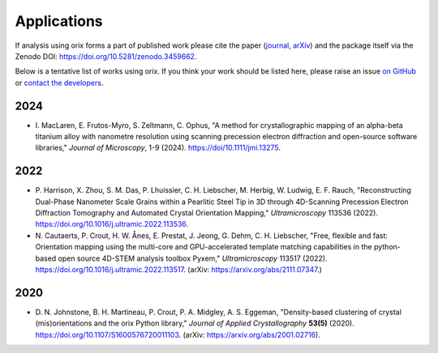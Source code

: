 ============
Applications
============

If analysis using orix forms a part of published work please cite the paper (`journal
<https://doi.org/10.1107/S1600576720011103>`_, `arXiv
<https://arxiv.org/abs/2001.02716>`_) and the package itself via the Zenodo DOI:
https://doi.org/10.5281/zenodo.3459662.

Below is a tentative list of works using orix.
If you think your work should be listed here, please raise an issue `on GitHub
<https://github.com/pyxem/orix>`__ or `contact the developers
<pyxem.team@gmail.com>`__.

2024
====
- I. MacLaren, E. Frutos-Myro, S. Zeltmann, C. Ophus, "A method for crystallographic
  mapping of an alpha-beta titanium alloy with nanometre resolution using scanning
  precession electron diffraction and open-source software libraries," *Journal of
  Microscopy*, 1-9 (2024).
  https://doi/10.1111/jmi.13275.

2022
====

- P. Harrison, X. Zhou, S. M. Das, P. Lhuissier, C. H. Liebscher, M. Herbig, W. Ludwig,
  E. F. Rauch, "Reconstructing Dual-Phase Nanometer Scale Grains within a Pearlitic
  Steel Tip in 3D through 4D-Scanning Precession Electron Diffraction Tomography and
  Automated Crystal Orientation Mapping," *Ultramicroscopy* 113536 (2022).
  https://doi.org/10.1016/j.ultramic.2022.113536.
- N. Cautaerts, P. Crout, H. W. Ånes, E. Prestat, J. Jeong, G. Dehm, C. H. Liebscher,
  "Free, flexible and fast: Orientation mapping using the multi-core and GPU-accelerated
  template matching capabilities in the python-based open source 4D-STEM analysis
  toolbox Pyxem," *Ultramicroscopy* 113517 (2022).
  https://doi.org/10.1016/j.ultramic.2022.113517.
  (arXiv: https://arxiv.org/abs/2111.07347.)

2020
====

- D. N. Johnstone, B. H. Martineau, P. Crout, P. A. Midgley, A. S. Eggeman,
  "Density-based clustering of crystal (mis)orientations and the orix Python library,"
  *Journal of Applied Crystallography* **53(5)** (2020).
  https://doi.org/10.1107/S1600576720011103.
  (arXiv: https://arxiv.org/abs/2001.02716).
